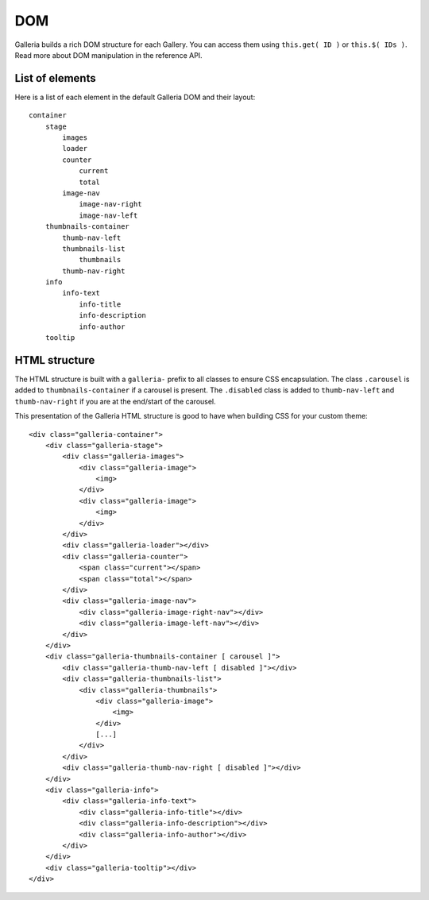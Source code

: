 ===
DOM
===

Galleria builds a rich DOM structure for each Gallery. You can access them using ``this.get( ID )`` or ``this.$( IDs )``. 
Read more about DOM manipulation in the reference API.

List of elements
================
Here is a list of each element in the default Galleria DOM and their layout::

    container
        stage
            images
            loader
            counter
                current
                total
            image-nav
                image-nav-right
                image-nav-left
        thumbnails-container
            thumb-nav-left
            thumbnails-list
                thumbnails
            thumb-nav-right
        info
            info-text
                info-title
                info-description
                info-author
        tooltip


HTML structure
==============

The HTML structure is built with a ``galleria-`` prefix to all classes to ensure CSS encapsulation. 
The class ``.carousel`` is added to ``thumbnails-container``  if a carousel is present. 
The ``.disabled`` class is added to ``thumb-nav-left`` and ``thumb-nav-right`` if you are at the end/start of the carousel.

This presentation of the Galleria HTML structure is good to have when building CSS for your custom theme::

    <div class="galleria-container">
        <div class="galleria-stage">
            <div class="galleria-images">
                <div class="galleria-image">
                    <img>
                </div>
                <div class="galleria-image">
                    <img>
                </div>
            </div>
            <div class="galleria-loader"></div>
            <div class="galleria-counter">
                <span class="current"></span>
                <span class="total"></span>
            </div>
            <div class="galleria-image-nav">
                <div class="galleria-image-right-nav"></div>
                <div class="galleria-image-left-nav"></div>
            </div>
        </div>
        <div class="galleria-thumbnails-container [ carousel ]">
            <div class="galleria-thumb-nav-left [ disabled ]"></div>
            <div class="galleria-thumbnails-list">
                <div class="galleria-thumbnails">
                    <div class="galleria-image">
                        <img>
                    </div>
                    [...]
                </div>
            </div>
            <div class="galleria-thumb-nav-right [ disabled ]"></div>
        </div>
        <div class="galleria-info">
            <div class="galleria-info-text">
                <div class="galleria-info-title"></div>
                <div class="galleria-info-description"></div>
                <div class="galleria-info-author"></div>
            </div>
        </div>
        <div class="galleria-tooltip"></div>
    </div>